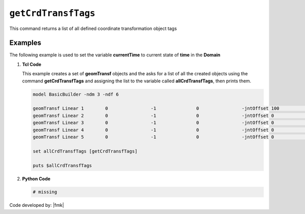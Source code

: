.. _getCrdTransfTags:

``getCrdTransfTags``
********************

This command returns a list of all defined coordinate transformation object tags

.. function:: getCrdTransfTags

Examples
--------

The following example is used to set the variable **currentTime** to current state of **time** in the **Domain**

1. **Tcl Code**

   This example creates a set of **geomTransf** objects and the asks for a list of all the created objects using the 
   command **getCrdTransfTags** and assigning the list to the variable called **allCrdTransfTags**, then prints them.

   .. code-block:: tcl

      model BasicBuilder -ndm 3 -ndf 6
      
      geomTransf Linear 1        0                -1               0                -jntOffset 100              0                0                -0               -0               -0              
      geomTransf Linear 2        0                -1               0                -jntOffset 0                0                0                -0               -0               -0              
      geomTransf Linear 3        0                -1               0                -jntOffset 0                0                0                -0               -0               -0              
      geomTransf Linear 4        0                -1               0                -jntOffset 0                0                0                -0               -0               -0              
      geomTransf Linear 5        0                -1               0                -jntOffset 0                0                0                -0               -0               -0              
      
      set allCrdTransfTags [getCrdTransfTags]
      
      puts $allCrdTransfTags

2. **Python Code**

   .. code-block:: python

      # missing


Code developed by: |fmk|
